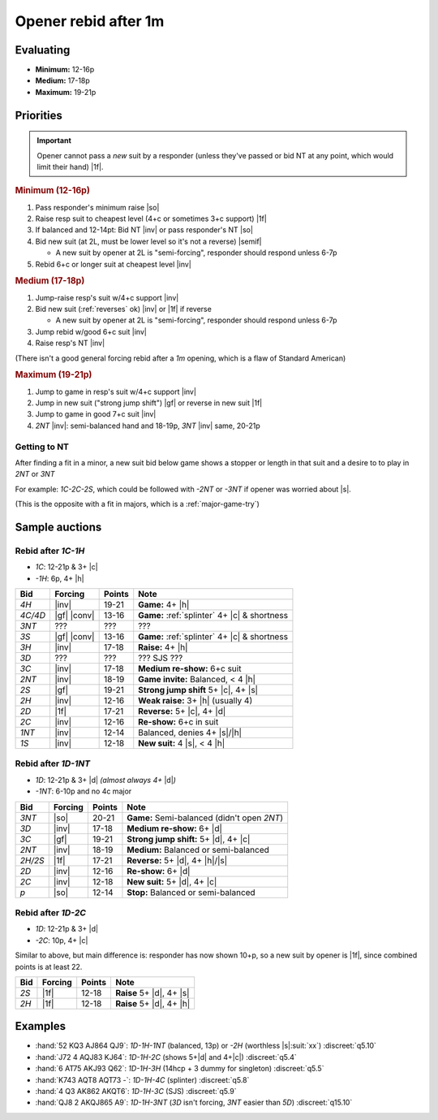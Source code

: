 =====================
Opener rebid after 1m
=====================

Evaluating
==========

- **Minimum:** 12-16p
- **Medium:** 17-18p
- **Maximum:** 19-21p

Priorities
==========

.. important::

  Opener cannot pass a *new* suit by a responder (unless they've passed or bid NT at any point,
  which would limit their hand) |1f|.


.. rubric:: Minimum (12-16p)

1.  Pass responder's minimum raise |so|

2.  Raise resp suit to cheapest level (4+c or sometimes 3+c support) |1f|

3.  If balanced and 12-14pt: Bid NT |inv| or pass responder's NT |so|

4.  Bid new suit (at 2L, must be lower level so it's not a reverse) |semif|

    - A new suit by opener at 2L is "semi-forcing", responder should respond unless 6-7p

5.  Rebid 6+c or longer suit at cheapest level |inv|


.. rubric:: Medium (17-18p)

1.  Jump-raise resp's suit w/4+c support |inv|

2.  Bid new suit (:ref:`reverses` ok) |inv| or |1f| if reverse

    - A new suit by opener at 2L is "semi-forcing", responder should respond unless 6-7p

3.  Jump rebid w/good 6+c suit |inv|

4.  Raise resp's NT |inv|

(There isn't a good general forcing rebid after a `1m` opening, which is a flaw of Standard American)

.. todo:: Investigate NMF or inverted minors


.. rubric:: Maximum (19-21p)

1.  Jump to game in resp's suit w/4+c support |inv|

2.  Jump in new suit ("strong jump shift") |gf| or reverse in new suit |1f|

3.  Jump to game in good 7+c suit |inv|

4.  `2NT` |inv|: semi-balanced hand and 18-19p, `3NT` |inv| same, 20-21p


Getting to NT
-------------

After finding a fit in a minor, a new suit bid below game shows a stopper or length in that suit
and a desire to to play in `2NT` or `3NT`

For example: `1C-2C-2S`, which could be followed with `-2NT` or `-3NT` if opener was worried about |s|.

(This is the opposite with a fit in majors, which is a :ref:`major-game-try`)


Sample auctions
===============

Rebid after `1C-1H`
-------------------

- `1C`: 12-21p & 3+ |c|

- `-1H`: 6p, 4+ |h|

.. table::
  :class: table-unstriped table-condense

  ==================== ============ =========== ============================================
  Bid                  Forcing      Points      Note
  ==================== ============ =========== ============================================
  `4H`                 |inv|        19-21       **Game:** 4+ |h|
  `4C/4D`              |gf| |conv|  13-16       **Game:** :ref:`splinter` 4+ |c| & shortness
  `3NT`                ???          ???         ???
  `3S`                 |gf| |conv|  13-16       **Game:** :ref:`splinter` 4+ |c| & shortness
  `3H`                 |inv|        17-18       **Raise:** 4+ |h|
  `3D`                 ???          ???         ??? SJS ???
  `3C`                 |inv|        17-18       **Medium re-show:** 6+c suit
  `2NT`                |inv|        18-19       **Game invite:** Balanced, < 4 |h|
  `2S`                 |gf|         19-21       **Strong jump shift** 5+ |c|, 4+ |s|
  `2H`                 |inv|        12-16       **Weak raise:** 3+ |h| (usually 4)
  `2D`                 |1f|         17-21       **Reverse:** 5+ |c|, 4+ |d|
  `2C`                 |inv|        12-16       **Re-show:** 6+c in suit
  `1NT`                |inv|        12-14       Balanced, denies 4+ |s|/|h|
  `1S`                 |inv|        12-18       **New suit:** 4 |s|, < 4 |h|
  ==================== ============ =========== ============================================



Rebid after `1D-1NT`
--------------------

- `1D`: 12-21p & 3+ |d| *(almost always 4+* |d|\ *)*

- `-1NT`: 6-10p and no 4c major

.. table::
  :class: table-unstriped table-condense

  ==================== ============ =========== ============================================
  Bid                  Forcing      Points      Note
  ==================== ============ =========== ============================================
  `3NT`                |so|         20-21       **Game:** Semi-balanced (didn't open `2NT`)
  `3D`                 |inv|        17-18       **Medium re-show:** 6+ |d|
  `3C`                 |gf|         19-21       **Strong jump shift:** 5+ |d|, 4+ |c|
  `2NT`                |inv|        18-19       **Medium:** Balanced or semi-balanced
  `2H/2S`              |1f|         17-21       **Reverse:** 5+ |d|, 4+ |h|/|s|
  `2D`                 |inv|        12-16       **Re-show:** 6+ |d|
  `2C`                 |inv|        12-18       **New suit:** 5+ |d|, 4+ |c|
  `p`                  |so|         12-14       **Stop:** Balanced or semi-balanced
  ==================== ============ =========== ============================================


Rebid after `1D-2C`
-------------------

- `1D`: 12-21p & 3+ |d|

- `-2C`: 10p, 4+ |c|

Similar to above, but main difference is: responder has now shown 10+p, so a new suit by
opener is |1f|, since combined points is at least 22.

.. table::
  :class: table-unstriped table-condense

  ==================== ============ =========== ============================================
  Bid                  Forcing      Points      Note
  ==================== ============ =========== ============================================
  `2S`                 |1f|         12-18       **Raise** 5+ |d|, 4+ |s|
  `2H`                 |1f|         12-18       **Raise** 5+ |d|, 4+ |h|
  ==================== ============ =========== ============================================

Examples
========

- :hand:`52 KQ3 AJ864 QJ9`: `1D-1H-1NT` (balanced, 13p) or `-2H` (worthless |s|\ :suit:`xx`) :discreet:`q5.10`

- :hand:`J72 4 AQJ83 KJ64`: `1D-1H-2C` (shows 5+\ |d| and 4+\ |c|) :discreet:`q5.4`

- :hand:`6 AT75 AKJ93 Q62`: `1D-1H-3H` (14hcp + 3 dummy for singleton) :discreet:`q5.5`

- :hand:`K743 AQT8 AQT73 -`: `1D-1H-4C` (splinter) :discreet:`q5.8`

- :hand:`4 Q3 AK862 AKQT6`: `1D-1H-3C` (SJS) :discreet:`q5.9`

  .. todo:: How would one handle that w/WJS ?

- :hand:`QJ8 2 AKQJ865 A9`: `1D-1H-3NT` (`3D` isn't forcing, `3NT` easier than `5D`) :discreet:`q15.10`

